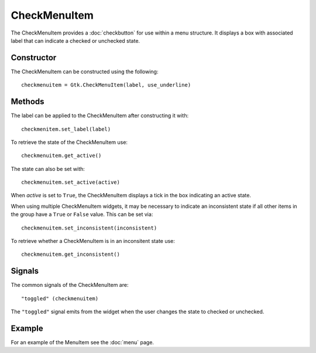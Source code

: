 CheckMenuItem
=============
The CheckMenuItem provides a :doc:`checkbutton` for use within a menu structure. It displays a box with associated label that can indicate a checked or unchecked state.

===========
Constructor
===========
The CheckMenuItem can be constructed using the following::

  checkmenuitem = Gtk.CheckMenuItem(label, use_underline)

=======
Methods
=======
The label can be applied to the CheckMenuItem after constructing it with::

  checkmenitem.set_label(label)

To retrieve the state of the CheckMenuItem use::

  checkmenuitem.get_active()

The state can also be set with::

  checkmenuitem.set_active(active)

When *active* is set to ``True``, the CheckMenuItem displays a tick in the box indicating an active state.

When using multiple CheckMenuItem widgets, it may be necessary to indicate an inconsistent state if all other items in the group have a ``True`` or ``False`` value. This can be set via::

  checkmenuitem.set_inconsistent(inconsistent)

To retrieve whether a CheckMenuItem is in an inconsitent state use::

  checkmenuitem.get_inconsistent()

=======
Signals
=======
The common signals of the CheckMenuItem are::

  "toggled" (checkmenuitem)

The ``"toggled"`` signal emits from the widget when the user changes the state to checked or unchecked.

=======
Example
=======
For an example of the MenuItem see the :doc:`menu` page.
